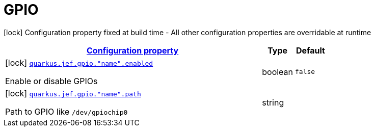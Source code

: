 
= GPIO

[.configuration-legend]
icon:lock[title=Fixed at build time] Configuration property fixed at build time - All other configuration properties are overridable at runtime
[.configuration-reference.searchable, cols="80,.^10,.^10"]


|===

h|[[quarkus-jef_gpio_configuration]]link:#quarkus-jef_gpio_configuration[Configuration property]

h|Type
h|Default

a|icon:lock[title=Fixed at build time] [[quarkus.jef.gpio.enabled]]`link:#quarkus.jef.gpio.enabled[quarkus.jef.gpio."name".enabled]`

[.description]
--
Enable or disable GPIOs
--|boolean
|`false`


a|icon:lock[title=Fixed at build time] [[quarkus.jef.gpio.path]]`link:#quarkus.jef.gpio.path[quarkus.jef.gpio."name".path]`

[.description]
--
Path to GPIO like `/dev/gpiochip0`
--|string
|

|===

